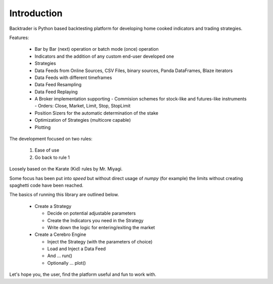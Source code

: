 Introduction
############

Backtrader is Python based backtesting platform for developing home cooked
indicators and trading strategies.

Features:

  - Bar by Bar (next) operation or batch mode (once) operation
  - Indicators and the addition of any custom end-user developed one
  - Strategies
  - Data Feeds from Online Sources, CSV Files, binary sources, Panda DataFrames,
    Blaze iterators
  - Data Feeds with different timeframes
  - Data Feed Resampling
  - Data Feed Replaying
  - A Broker implementation supporting
    - Commision schemes for stock-like and futures-like instruments
    - Orders: Close, Market, Limit, Stop, StopLimit
  - Position Sizers for the automatic determination of the stake
  - Optimization of Strategies (multicore capable)
  - Plotting

The development focused on two rules:

  1. Ease of use
  2. Go back to rule 1

Loosely based on the Karate (Kid) rules by Mr. Miyagi.

Some focus has been put into *speed* but without direct usage of `numpy` (for
example) the limits without creating spaghetti code have been reached.

The basics of running this library are outlined below.

  - Create a Strategy

    - Decide on potential adjustable parameters
    - Create the Indicators you need in the Strategy
    - Write down the logic for entering/exiting the market

  - Create a Cerebro Engine

    - Inject the Strategy (with the parameters of choice)
    - Load and Inject a Data Feed
    - And ... run()
    - Optionally ... plot()

Let's hope you, the user, find the platform useful and fun to work with.
